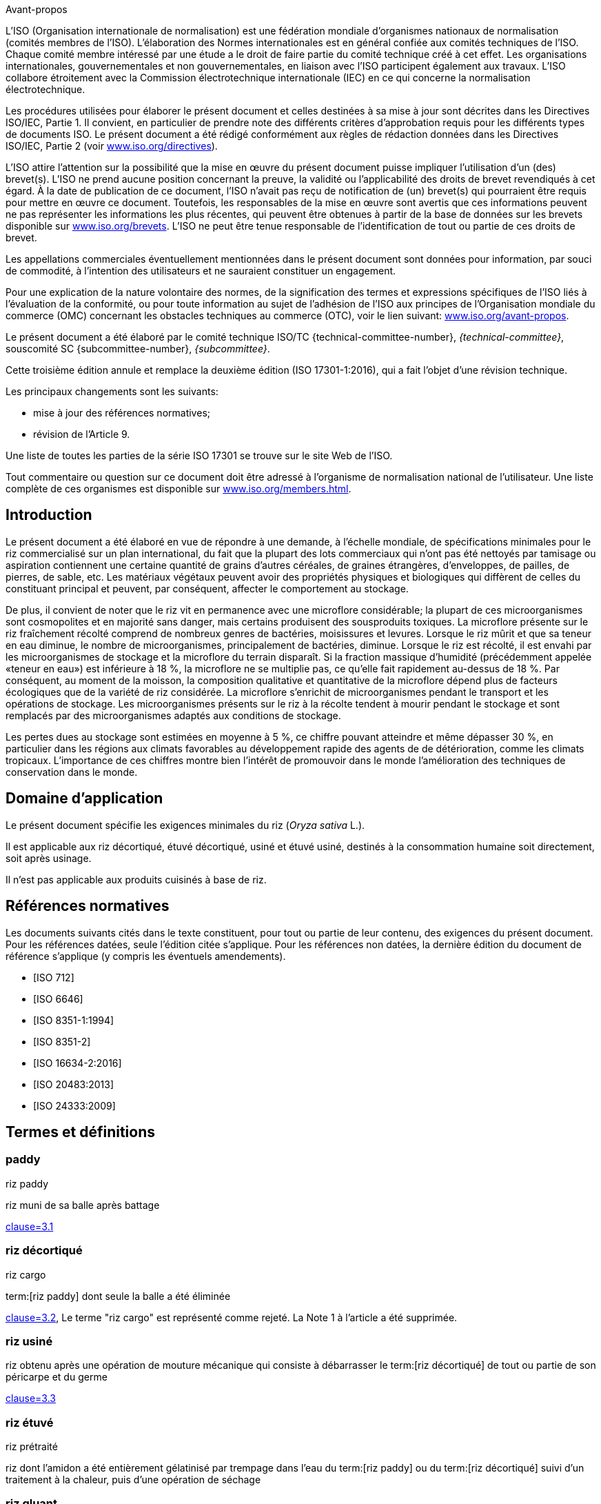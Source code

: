 .Avant-propos

L'ISO (Organisation internationale de normalisation) est une fédération mondiale d'organismes nationaux de normalisation (comités membres de l'ISO). L'élaboration des Normes internationales est en général confiée aux comités techniques de l'ISO. Chaque comité membre intéressé par une étude a le droit de faire partie du comité technique créé à cet effet. Les organisations internationales, gouvernementales et non gouvernementales, en liaison avec l'ISO participent également aux travaux. L'ISO collabore étroitement avec la Commission électrotechnique internationale (IEC) en ce qui concerne la normalisation électrotechnique.

Les procédures utilisées pour élaborer le présent document et celles destinées à sa mise à jour sont décrites dans les Directives ISO/IEC, Partie 1. Il convient, en particulier de prendre note des différents critères d'approbation requis pour les différents types de documents ISO. Le présent document a été rédigé conformément aux règles de rédaction données dans les Directives ISO/IEC, Partie 2 (voir https://www.iso.org/directives[www.iso.org/directives]).

L'ISO attire l'attention sur la possibilité que la mise en œuvre du présent document puisse impliquer l'utilisation d'un (des) brevet(s). L'ISO ne prend aucune position concernant la preuve, la validité ou l'applicabilité des droits de brevet revendiqués à cet égard. À la date de publication de ce document, l'ISO n'avait pas reçu de notification de (un) brevet(s) qui pourraient être requis pour mettre en œuvre ce document. Toutefois, les responsables de la mise en œuvre sont avertis que ces informations peuvent ne pas représenter les informations les plus récentes, qui peuvent être obtenues à partir de la base de données sur les brevets disponible sur https://www.iso.org/brevets[www.iso.org/brevets]. L'ISO ne peut être tenue responsable de l'identification de tout ou partie de ces droits de brevet.

Les appellations commerciales éventuellement mentionnées dans le présent document sont données pour information, par souci de commodité, à l'intention des utilisateurs et ne sauraient constituer un engagement.

Pour une explication de la nature volontaire des normes, de la signification des termes et expressions spécifiques de l'ISO liés à l'évaluation de la conformité, ou pour toute information au sujet de l'adhésion de l'ISO aux principes de l'Organisation mondiale du commerce (OMC) concernant les obstacles techniques au commerce (OTC), voir le lien suivant: https://www.iso.org/avant-propos[www.iso.org/avant-propos].

Le présent document a été élaboré par le comité technique ISO/TC {technical-committee-number}, _{technical-committee}_, souscomité SC {subcommittee-number}, _{subcommittee}_.

Cette troisième édition annule et remplace la deuxième édition (ISO 17301-1:2016), qui a fait l'objet d'une révision technique.

Les principaux changements sont les suivants:

* mise à jour des références normatives;
* révision de l'Article 9.

Une liste de toutes les parties de la série ISO 17301 se trouve sur le site Web de l'ISO.

Tout commentaire ou question sur ce document doit être adressé à l'organisme de normalisation national de l'utilisateur. Une liste complète de ces organismes est disponible sur https://www.iso.org/members.html[www.iso.org/members.html].


[heading=Introduction]
== Introduction

Le présent document a été élaboré en vue de répondre à une demande, à l'échelle mondiale, de spécifications minimales pour le riz commercialisé sur un plan international, du fait que la plupart des lots commerciaux qui n'ont pas été nettoyés par tamisage ou aspiration contiennent une certaine quantité de grains d'autres céréales, de graines étrangères, d'enveloppes, de pailles, de pierres, de sable, etc. Les matériaux végétaux peuvent avoir des propriétés physiques et biologiques qui diffèrent de celles du constituant principal et peuvent, par conséquent, affecter le comportement au stockage.

De plus, il convient de noter que le riz vit en permanence avec une microflore considérable; la plupart de ces microorganismes sont cosmopolites et en majorité sans danger, mais certains produisent des sousproduits toxiques. La microflore présente sur le riz fraîchement récolté comprend de nombreux genres de bactéries, moisissures et levures. Lorsque le riz mûrit et que sa teneur en eau diminue, le nombre de microorganismes, principalement de bactéries, diminue. Lorsque le riz est récolté, il est envahi par les microorganismes de stockage et la microflore du terrain disparaît. Si la fraction massique d'humidité (précédemment appelée «teneur en eau») est inférieure à 18 %, la microflore ne se multiplie pas, ce qu'elle fait rapidement au-dessus de 18 %. Par conséquent, au moment de la moisson, la composition qualitative et quantitative de la microflore dépend plus de facteurs écologiques que de la variété de riz considérée. La microflore s'enrichit de microorganismes pendant le transport et les opérations de stockage. Les microorganismes présents sur le riz à la récolte tendent à mourir pendant le stockage et sont remplacés par des microorganismes adaptés aux conditions de stockage.

Les pertes dues au stockage sont estimées en moyenne à 5 %, ce chiffre pouvant atteindre et même dépasser 30 %, en particulier dans les régions aux climats favorables au développement rapide des agents de de détérioration, comme les climats tropicaux. L'importance de ces chiffres montre bien l'intérêt de promouvoir dans le monde l'amélioration des techniques de conservation dans le monde.


[heading=Scope]
== Domaine d'application

Le présent document spécifie les exigences minimales du riz (_Oryza sativa_ L.).

Il est applicable aux riz décortiqué, étuvé décortiqué, usiné et étuvé usiné, destinés à la consommation humaine soit directement, soit après usinage.

Il n'est pas applicable aux produits cuisinés à base de riz.

[bibliography,heading=Normative references]
== Références normatives

Les documents suivants cités dans le texte constituent, pour tout ou partie de leur contenu, des exigences du présent document. Pour les références datées, seule l'édition citée s'applique. Pour les références non datées, la dernière édition du document de référence s'applique (y compris les éventuels amendements).

* [[[ISO712,ISO 712]]]

* [[[ISO6646, ISO 6646]]]

* [[[ISO8351-1,ISO 8351-1:1994]]]

* [[[ISO8351-2,ISO 8351-2]]]

* [[[ISO16634,ISO 16634-2:2016]]]

* [[[ISO20483,ISO 20483:2013]]]

* [[[ISO24333,ISO 24333:2009]]]


[heading=Terms and definitions]
== Termes et définitions

=== paddy
[alt]#riz paddy#

riz muni de sa balle après battage

[.source]
<<ISO7301,clause=3.1>>

=== riz décortiqué
[deprecated]#riz cargo#

term:[riz paddy] dont seule la balle a été éliminée

[.source]
<<ISO7301,clause=3.2>>, Le terme "riz cargo" est représenté comme rejeté. La Note 1 à l'article a été supprimée.

=== riz usiné

riz obtenu après une opération de mouture mécanique qui consiste à débarrasser le term:[riz décortiqué] de tout ou partie de son péricarpe et du germe

[.source]
<<ISO7301,clause=3.3>>

=== riz étuvé
[alt]#riz prétraité#

riz dont l'amidon a été entièrement gélatinisé par trempage dans l'eau du term:[riz paddy] ou du term:[riz décortiqué] suivi d'un traitement à la chaleur, puis d'une opération de séchage

=== riz gluant

variété spéciale de riz, dont les grains ont un aspect blanc et opaque

NOTE: L'amidon du riz gluant est presque entièrement constitué d'amylopectine. Les grains ont tendance à se prendre en masse après cuisson.

=== matière étrangère
[alt]#ME#
[domain]#riz#

élément organique et non organique autre que les grains de riz, entiers ou brisés

[example]
Graines étrangères, coques, fibre, sable, poussière.

=== HDK
[alt]#grain échauffé#

grain ou partie de grain, dont la coloration naturelle a changé sous l'effet de la chaleur

NOTE: Cette catégorie comprend les grains ou parties de grains présentant une coloration jaune due à une altération. Les grains de term:[riz étuvé] dans un lot de riz non étuvé sont également compris dans cette catégorie.

=== grain endommagé

grain ou partie de grain présentant distinctement une détérioration provoquée par l'humidité, les déprédateurs, les maladies ou d'autres causes, mais qui n'est pas un term:[HDK]

=== grain immature
[alt]#grain non mûr#

grain ou partie de grain, non mûre ou sous-développée, ou les deux

=== rendement en riz décortiqué

quantité de term:[riz décortiqué] obtenue à partir de riz paddy

[.source]
<<ISO6646,clause=3.1>>

=== teneur en azote

quantité d'azote déterminée après l'application du mode opératoire décrit dans l'<<ISO20483>>

NOTE: Elle est exprimée en fraction massique de produit sec, en pourcentage.

[.source]
<<ISO20483,clause=3.1>>, Dans la définition, «dans l'ISO 20483» a été ajouté

=== protéines brutes

quantité de protéines brutes obtenue à partir de la teneur en azote telle que déterminée en appliquant la méthode décrite dans l'ISO 20483, calculée en multipliant cette teneur par un facteur approprié selon le type de céréale ou de légumineuse

NOTE: Elle est exprimée en fraction massique de produit sec, en pourcentage.

[.source]
<<ISO20483,clause=3.2>>, Dans la définition, «décrite dans l'ISO 20483» a été ajouté

=== gélatinisation

processus hydrothermique correspondant au phénomène de gonflement irréversible et de solubilisation des grains d'amidon et conférant au grain de riz un état gélatinisé typique des empois d'amidon

NOTE: Voir <<figureC-1>>.

[.source]
<<ISO14864,clause=3.1>>, Note 1 à l'article ajoutée

=== état gélatinisé

état atteint à la suite de la term:[gélatinisation], lorsque le grain de riz est entièrement transparent et totalement exempt de granules blanchâtres et opaques après avoir été écrasé entre deux lamelles de verre

[.source]
<<ISO14864,clause=3.2>>

=== temps de gélatinisation

stem:[t_90]

temps nécessaire pour faire passer 90 % des grains de leur état naturel à l'term:[état gélatinisé])

[.source]
<<ISO14864,clause=3.3>>, terme admis, stem:[t_"90"], ajouté à l'entrée du terme


== Spécifications

=== Caractéristiques générales, organoleptiques et sanitaires

Les grains de riz étuvés ou non, décortiqués ou usinés, entiers ou brisés, doivent être sains, propres, sans odeurs étrangères qui dénotant une altération.

NOTE: Les réglementations nationales peuvent s'appliquer à des limites maximales de niveaux d'additifs, de résidus de pesticides et d'autres contaminants.

La présence d'insectes vivants visibles à l'oeil nu n'est pas tolérée. Il convient que cela soit déterminé avant séparation de l'échantillon global en échantillons pour essai.

=== Caractéristiques physiques et chimiques


==== {blank}

La fraction massique d'eau, déterminée conformément à l'<<ISO712>> (où elle est appelée «teneur en eau»), ne doit pas être supérieure à 15 %.

La fraction massique de matières étrangères et de grains défectueux de riz décortiqués et usinés, étuvés ou non, déterminée conformément à l'<<annexA>>, ne doit pas être supérieure aux valeurs spécifiées dans le <<table1>>.

NOTE: Des fractions massiques d'eau plus faibles peuvent être nécessaires pour certaines destinations, en fonction du climat et de la durée du transport et du stockage. Pour plus de détails, voir l'<<ISO6322-1>>, l'<<ISO6322-2>> et l'<<ISO6322-3>>.


==== {blank}

Pour les catégories considérées, les défauts tolérés, déterminés conformément à la méthode décrite dans l'<<annexA>>, ne doivent pas dépasser les limites données dans le <<table1>>.

[[table1]]
[cols="<,^,^,^,^",options="header,footer",headerrows=2]
.Fractions massiques maximales autorisées de grains comportant des défauts
|===
.2+^.^| Défaut 4+^| Fractions massiques maximales autorisées de grains comportant des défauts +
stem:[w_max] +
%
^| riz décortiqué | riz usiné (non gluant) | riz étuvé décortiqué | riz étuvé usiné

.3+a| Matières étrangères:

* organiques footnote:[Les matières étrangères organiques comprennent les graines étrangères, les coques, le son et les fragments de paille.]
* non organiques footnote:[Les matières étrangères organiques comprennent les cailloux, le sable et les poussières.]
4+|
^| 1,0 | 0,5 | 1,0 | 0,5
^| 0,5 | 0,5 | 0,5 | 0,5
| Paddy | 2,5 | 0,3 | 2,5 | 0,3
| Riz décortiqué, non étuvé | N/A | 1,0 | 1,0 | 1,0
| Riz usiné, non étuvé | 1,0 | N/A | 1,0 | 1,0
| Riz décortiqué, étuvé | 1,0 | 1,0 | N/A | 1,0
| Riz usiné, étuvé | 1,0 | 1,0 | 1,0 | N/A
| Fragments | 0,1 | 0,1 | 0,1 | 0,1
| HDK | 2,0 footnote:defectsmass[La fraction massique totale autorisée de défauts doit être déterminée par rapport à la fraction massique obtenue après mouture.] | 2,0 | 2,0 footnote:defectsmass[] | 2,0
| Grains endommagés | 4,0 | 3,0 | 4,0 | 3,0
| Grains immatures | 8,0 | 2,0 | 8,0 | 2,0
| Grains crayeux | 5,0 footnote:defectsmass[] | 5,0 | N/A | N/A
| Grains rouges et striés de rouge | 12,0 | 12,0 | 12,0 footnote:defectsmass[] | 12,0
| Grains partiellement gélatinisés | N/A | N/A | 11,0 footnote:defectsmass[] | 11,0
| Grains noirs d'étuvage | N/A | N/A | 4,0 | 2,0
| Riz gluant | 1,0 footnote:defectsmass[] | 1,0 | 1,0 footnote:defectsmass[] | 1,0

5+a| Aucun insecte vivant ne doit être présent. Les insectes morts doivent être englobés dans les matières étrangères.
|===

[%key]
N/A:: N'est pas applicable.

NOTE: Ce tableau est basé sur l'<<ISO7301,table=1>>.

NOTE: Certains contrats commerciaux peuvent exiger des complémentaires à celles fournies dans le présent tableau.

NOTE: Seul le riz (cargo) rouge entièrement décortiqué est pris en considération dans le présent tableau.


[[clause5]]
== Échantillonnage

L'échantillonnage doit être effectué conformément à l'<<ISO24333,clause=5>>.

== Méthodes d'essai

=== Teneur en eau

Déterminer la fraction massique d'eau en utilisant la méthode spécifiée dans l'<<ISO712>>.

=== Teneur en riz gluant

Déterminer la fraction massique de riz gluant. L'<<annexB>> donne un exemple d'une méthode qui convient.

=== Teneur en azote et en protéines brutes

Déterminer la teneur en azote et en protéines brutes conformément soit à l'<<ISO16634,clause=10>>, soit à l'<<ISO20483-all>>. Pour plus de détails concernant la détermination de la teneur en protéines au moyen de la méthode de Kjeldahl, voir la Référence <<ref12>> dans la Bibliographie. Pour la méthode de Dumas, voir les Références <<ref10>> et <<ref16>>.

Calculer la teneur en protéines brutes du produit sec en multipliant la valeur obtenue lors de la détermination de la teneur en azote par le facteur de conversion spécifié dans l'<<ISO20483,annex=C;and!table=C.1>>, qui est adapté au type de céréales et de légumineuses <<ref13, fn>><<ref14,fn>> et à leur utilisation.

=== Temps de gélatinisation

Déterminer le temps de gélatinisation, t90, pour les grains de riz durant la cuisson. Un exemple de courbe type est donné à la <<figureC-1>>. Trois stades types de gélatinisation sont montrés à la <<figureC-2>>.

Noter les résultats comme spécifié dans l'<<clause7>>.

=== Rendement en riz décortiqué

==== Détermination

WARNING: N'utiliser que du paddy ou du riz étuvé pour la détermination du rendement en riz décortiqué.

Déterminer le rendement en riz décortiqué conformément à l'<<ISO6646>>.

==== Fidélité

===== Essai interlaboratoires

Les résultats d'un essai interlaboratoires sont donnés dans l'<<annexD>> pour information.

Les résultats des essais de répétabilité et de reproductibilité (voir <<cls-6.5.2.2;and!cls-6.5.2.3>>) doivent être obtenus dans un court intervalle de temps, en utilisant :

* méthode;
* le matériel d'essai;
* laboratoire;
* opérateur;
* équipement.

[[cls-6.5.2.2]]
===== Répétabilité

La différence absolue entre deux résultats d'essai individuels indépendants, n'excédera que dans 5 % des cas au plus la moyenne arithmétique des valeurs de limite de répétabilité, stem:[r] découlant de l'essai interlaboratoires:

[stem%unnumbered]
++++
r = 1 %
++++

[[cls-6.5.2.3]]
===== Reproductibilité

La différence absolue entre deux résultats d'essai individuels, n'excédera que dans 5 % des cas au plus la moyenne arithmétique de la valeur de la limite de reproductibilité, stem:[R], découlant de l'essai interlaboratoires:

[stem%unnumbered]
++++
R = 3 %
++++

[[clause7]]
== Rapport d'essai

Pour chaque méthode d'essai, le rapport d'essai doit spécifier ce qui suit:

[loweralpha]
. tous les renseignements nécessaires à l'identification complète de l'échantillon
. une référence au présent document (c'est-à-dire ISO {docnumber}-{partnumber}:2023);
. la méthode d'échantillonnage utilisée;
. la méthode d'essai utilisée;
. le(s) résultat(s) d'essai obtenu(s) ou, si la répétabilité a été vérifiée, le résultat final cité qui a été obtenu;
. tous les détails opératoires non prévus dans le présent document, ou considérés comme facultatifs, ainsi que les détails sur les incidents éventuels qui auraient pu influé sur le (les) résultat(s);
. tout écart par rapport à la procédure;
. tout élément inhabituel (anomalie) constaté durant l'essai;
. la date de l'essai.

== Emballage

Les emballages ne doivent communiquer ni odeur ni flaveur au produit, et ne doivent pas contenir de substances qui peuvent endommager le produit ou présenter un risque pour la santé.

Si des sacs sont utilisés, ils doivent être conformes aux exigences de l'<<ISO8351-1,clause=9>>, ou de l'<<ISO8351-2>>, selon le cas.

== Marquage et étiquetage

Le marquage et l'étiquetage doivent préciser la date de l'essai et la proportion d'humidité, de riz cireux, d'azote et de protéines brutes.

NOTE: Des réglementations nationales peuvent s'appliquer.


[[annexA]]
[appendix,obligation=normative]
== Détermination des défauts

=== Principe

Séparation par triage manuel des matières étrangères, brisures, grains défectueux et autres sortes de riz, en catégories en fonction du type de riz envisagé: riz décortiqué, riz usiné, riz étuvé décortiqué et riz étuvé usiné. Chaque type est alors pesé.

=== Appareillage

Matériel courant de laboratoire et, en particulier, ce qui suit.

[%inline-header]
[[annexA-2-1]]
==== Diviseur d'échantillon,

type échantillonneur conique ou échantillonneur à fentes multiples avec système distributeur, par exemple du type «bon diviseur» comme représenté à la <<figureA-1>>.

[%inline-header]
==== Tamis,

à trous ronds de 1,4 mm de diamètre.

[%inline-header]
==== Brucelles.

[%inline-header]
==== Scalpel.

[%inline-header]
==== Pinceau.

[[annexA-2-6]]
[%inline-header]
==== Coupelles en acier,

de 100 mm stem:[pm] 5 mm de diamètre; sept pour chaque échantillon pour essai.

[%inline-header]
==== Balance,

pouvant être lue à 0,01 g près.

=== Échantillonnage

L'échantillonnage doit être effectué conformément à l'<<clause5>>.

=== Mode opératoire

[[annexA-4-1]]
==== Préparation de l'échantillon pour essai

Mélanger avec soin l'échantillon pour laboratoire pour le rendre aussi homogène que possible, puis procéder à la réduction à l'aide du diviseur (<<annexA-2-1>>), jusqu'à obtention d'une quantité de 30 g.

Il convient de considérer toutes les parties de grains qui restent coincées dans les trous du tamis comme étant retenues par celui-ci.

[[figureA-1]]
.Diviseur d'échantillon de type «bon diviseur»
image::images/a1.png[]

==== Détermination

Peser, à 0,1 g près, l'un des échantillons pour essai obtenus conformément à <<annexA-4-1>> et séparer, en les plaçant dans les coupelles (<<annexA-2-6>>), les différents défauts. Lorsqu'un grain présente plusieurs défauts, le classer dans la catégorie où la valeur maximale permise est la plus faible (voir <<table1>>).

Peser, à 0,01 g près, les fractions obtenues ci-dessus.

=== Calcul

Calculer la fraction massique de grains comportant un défaut, en utilisant la <<formulaA-1>>):

[[formulaA-1,A.1]]
[stem]
++++
w = (m_D) / (m_s)
++++

où

stem:[w]:: est la fraction massique de grains comportant un défaut particulier dans l'échantillon pour essai;
stem:[m_D]:: est la masse, en grammes, de grains comportant ce défaut;
stem:[m_S]:: est la masse, en grammes, de l'échantillon pour essai.

=== Rapport d'essai

Consigner les résultats d'essai comme spécifié dans l'<<clause7>>.


[[annexB]]
[appendix,obligation=informative]
== Détermination de la teneur en riz gluant dans le riz étuvé

=== Principe

Les grains de riz gluant prennent une coloration brun rougeâtre lorsqu'ils sont en contact avec une solution iodée, tandis que les grains de riz non gluant prennent une coloration bleue.

=== Appareillage

Matériel courant de laboratoire et, en particulier, ce qui suit.

[[annexB-2-1]]
[%inline-header]
==== Balance,

capable de peser à 0,01 g près.

[[annexB-2-2]]
[%inline-header]
==== Bécher en verre,

d'une capacité de 250 ml.

[[annexB-2-3]]
[%inline-header]
==== Petites coupelles blanches,

ou tout autre récipient de couleur blanche et de taille convenable.

[[annexB-2-4]]
[%inline-header]
==== Panier en fil métallique,
avec des ouvertures allongées et arrondies mesurant stem:[(1 "unitsml(mm)" {:(+0.02),(0):} "unitsml(mm)") times (20 "unitsml(mm)" {:(+2),(-1):} "unitsml(mm)")].

[[annexB-2-5]]
[%inline-header]
==== Baguette d'agitation.

[[annexB-2-6]]
[%inline-header]
==== Brucelles ou pincettes.

[[annexB-2-7]]
[%inline-header]
==== Papier absorbant.

=== Réactifs

WARNING: Des précautions doivent être prises lors de la manipulation de l'iode. Le contact direct de l'iode avec la peau peut causer des lésions. Les vapeurs d'iode sont très irritantes pour les yeux et les muqueuses.

[[annexB-3-1]]
[%inline-header]
==== Eau déionisée,

conforme à la qualité 3 telle que définie dans l'<<ISO3696>>.

[[annexB-3-2]]
[%inline-header]
==== Solution mère iodée,

contenant une fraction massique de 4,1 % d'iode et de 6,3 % d'iodure de
potassium dans de l'eau déionisée.

[[annexB-3-3]]
[%inline-header]
==== Solution de travail iodée:
fraîchement préparé quotidiennement, en diluant la solution mère (<<annexB-3-2>>) deux fois (en volume) avec de l'eau déionisée (<<annexB-3-1>>).

=== Échantillonnage

L'échantillonnage doit être effectué conformément à l'<<clause5>>.

=== Détermination

==== {blank}

Peser une prise d'essai de 100 g de riz usiné et la placer dans un bécher en verre (<<annexB-2-2>>).

==== {blank}

Ajouter suffisamment de solution de travail iodée (<<annexB-3-3>>) pour immerger les grains et remuer (<<annexB-2-5>>) jusqu'à ce que les grains soient complètement immergés dans la solution. Laisser les grains tremper pendant 30 s.

==== {blank}

Verser le riz et la solution dans un panier en fil métallique (<<annexB-2-4>>) et secouer légèrement le panier afin d'égoutter la solution. Placer ensuite le panier sur un morceau de papier absorbant (<<annexB-2-7>>) pour absorber l'excès de liquide.

==== {blank}

Verser les grains colorés dans une coupelle (<<annexB-2-3>>). Au moyen des brucelles ou des pincettes (<<annexB-2-6>>), séparer les grains brun rougeâtre de riz gluant et les grains bleu foncé de riz non gluant.

==== {blank}

Peser la portion de riz gluant (stem:[m_1]) et la portion de riz non gluant (stem:[m_2]) à 0,1 g près.

=== Calcul

Calculer la fraction massique, en pourcentage, de riz gluant, stem:[w_(wax)], en utilisant la <<formulaB-1>>:

[[formulaB-1,B.1]]
[stem]
++++
w_(wax) = (m_1) / (m_1 + m_2) xx 100
++++

où

stem:[m_1]:: est la masse, exprimée en grammes, de la portion de riz gluant;
stem:[m_2]:: est la masse, exprimée en grammes, de la portion de riz non gluant.

=== Rapport d'essai

Consigner les résultats comme spécifié dans l'<<clause7>>, en notant les résultats calculés en utilisant la <<formulaB-1>>).


[[annexC]]
[appendix,obligation=informative]
== Gélatinisation

La <<figureC-1>> donne un exemple d'une courbe de gélatinisation type. La <<figureC-2>> montre les trois stades de gélatinisation:

* initiale;
* intermédiaire;
* finale.

[[figureC-1]]
.Courbe de gélatinisation type
image::images/b1.png[]
footnote:[Le temps stem:[t_90] a été estimé à 18,2 min dans cet exemple.]

[%key]
stem:[t]:: temps de cuisson, exprimé en minutes
stem:[w]:: fraction massique de grains gélatinisés, exprimée en pourcentage
stem:[t_90]:: temps nécessaire pour faire passer 90 % des grains à l'état gélatinisé
P:: point de la courbe correspondant à un temps de cuisson de stem:[t_90]

NOTE: Ces résultats sont basés sur une étude effectuée sur trois différents types de grains.

[[figureC-2]]
.Phases de gélatinisation
====
.Phase initiale: Il n'y a pas de grain complètement gélatinisé (des granules d'amidon non gélatinisés sont visibles à l'intérieur des grains)
image::images/c2-a.png[]

.Phase intermédiaire: Quelques grains complètement gélatinisés sont visibles
image::images/c2-b.png[]

.Phase finale: Tous les grains sont entièrement gélatinisés
image::images/c2-c.png[]
====


[[annexD]]
[appendix,obligation=informative]
== Résultats d'un essai interlaboratoires des rendements en riz décortiqué

Un essai interlaboratoires <<ref15, fn>> a été effectué par l'ENR [Centre de recherches du riz (Italie)] conformément à l'ISO 5725-1 et à l'ISO 5725-2, avec la participation de 15 laboratoires. Chaque laboratoire a effectué trois déterminations sur quatre types différents de grains. Les résultats statistiques figurent dans le <<tableD-1>>.

[[tableD-1]]
[cols="<,^,^,^,^"]
.Répétabilité et reproductibilité des rendements en riz décortiqué

|===
.2+^.^h| Description 4+h| Échantillon
^h| Arborio ^h| Drago footnote:[Riz étuvé.] ^h| Balilla ^h| Thaibonnet

| Nombre de laboratoires retenus après élimination des aberrants | 13 | 11 | 13 | 13
| Valeur moyenne, g/100 g | 81,2 | 82,0 | 81,8 | 77,7
| Écart-type de répétabilité, stem:[s_r], g/100 g | 0,41 | 0,15 | 0,31 | 0,53
| Coefficient de variation de répétabilité, % | 0,5 | 0,2 | 0,4 | 0,7
| Limite de répétabilité, stem:[r (= 2,83 s_r)] | 1,16 | 0,42 | 0,88 | 1,50
| Écart-type de reproductibilité, stem:[s_R], g/100 g | 1,02 | 0,20 | 0,80 | 2,14
| Coefficient de variation de reproductibilité, % | 1,3 | 0,2 | 1,0 | 2,7
| Limite de reproductibilité, stem:[R (= 2,83 s_R)] | 2,89 | 0,57 | 2,26 | 6,06
|===

[bibliography,heading=Bibliography]
== Bibliographie

* [[[ISO3696,ISO 3696]]]

* [[[ISO5725-1,ISO 5725-1]]]

* [[[ISO5725-2,ISO 5725-2]]]

* [[[ISO6322-1,ISO 6322-1]]]

* [[[ISO6322-2,ISO 6322-2]]]

* [[[ISO6322-3,ISO 6322-3]]]

* [[[ISO7301,ISO 7301:2021]]]

* [[[ISO14864,ISO 14864:1998]]]

* [[[ref10,9]]], [smallcap]#Standard No I.C.C 167#. _Determination of the protein content in cereal and cereal products for food and animal feeding stuffs according to the Dumas combustion method_ (see http://www.icc.or.at)

* [[[ref11,10]]], Nitrogen-ammonia-protein modified Kjeldahl method -- Titanium oxide and copper sulfate catalyst. _Official Methods and Recommended Practices of the AOCS_ (ed. Firestone, D.E.), AOCS Official Method Ba Ai 4-91, 1997, AOCS Press, Champaign, IL

* [[[ref12,11]]], [smallcap]#Berner D.L., Brown J.#, Protein nitrogen combustion method collaborative study I. Comparison with Smalley total Kjeldahl nitrogen and combustion results. J. Am. Oil Chem. Soc. 1994, *71* (11) pp. 1291-1293

* [[[ref13,12]]], [smallcap]#Buckee G.K.#, Determination of total nitrogen in barley, malt and beer by Kjeldahl procedures and the Dumas combustion method -- Collaborative trial. J. Inst. Brew. 1994, *100* (2) pp. 57-64

* [[[ref14,13]]], [smallcap]#Frister H.# et al. _Direct determination of nitrogen content by Dumas analysis; Interlaboratory study on precision characteristics_. AOAC International, Europe Section 4th International Symposium, Nyon, Switzerland, 1994, 33 pp

* [[[ref15,14]]], [smallcap]#Ranghino F.#, Evaluation of rice resistance to cooking, based on the gelatinization time of kernels. Il Riso. 1966, *XV* pp. 117-127

* [[[ref16,15]]], [smallcap]#Tkachuk R.#, Nitrogen-to-protein conversion factors for cereals and oilseed meals. Cereal Chem. 1969, *46* (4) pp. 419-423

